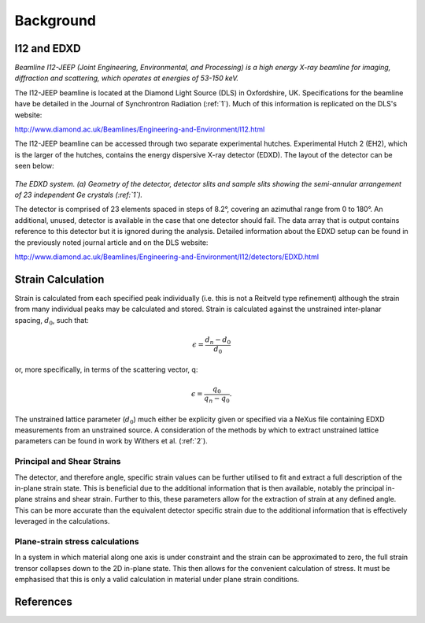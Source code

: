 Background
==========

I12 and EDXD
------------

*Beamline I12-JEEP (Joint Engineering, Environmental, and Processing) is a high energy X-ray beamline for imaging, diffraction and scattering, which operates at energies of 53-150 keV.*

The I12-JEEP beamline is located at the Diamond Light Source (DLS) in Oxfordshire, UK. Specifications for the beamline have be detailed in the Journal of Synchrontron Radiation (:ref:`1`). Much of this information is replicated on the DLS's website:

http://www.diamond.ac.uk/Beamlines/Engineering-and-Environment/I12.html

The I12-JEEP beamline can be accessed through two separate experimental hutches. Experimental Hutch 2 (EH2), which is the larger of the hutches, contains the energy dispersive X-ray detector (EDXD). The layout of the detector can be seen below:

.. figure:: EDXD.png
    :figwidth: 400px
    :width: 500px
    :alt: EDXD setup

*The EDXD system. (a) Geometry of the detector, detector slits and sample slits showing the semi-annular arrangement of 23 independent Ge crystals (:ref:`1`).*

..

The detector is comprised of 23 elements spaced in steps of 8.2°, covering an azimuthal range from 0 to 180°. An additional, unused, detector is available in the case that one detector should fail. The data array that is output contains reference to this detector but it is ignored during the analysis. Detailed information about the EDXD setup can be found in the previously noted journal article and on the DLS website:

http://www.diamond.ac.uk/Beamlines/Engineering-and-Environment/I12/detectors/EDXD.html


Strain Calculation
------------------

Strain is calculated from each specified peak individually (i.e. this is not a Reitveld type refinement) although the strain from many individual peaks may be calculated and stored.
Strain is calculated against the unstrained inter-planar spacing, :math:`d_0`, such that:

.. math::
    \epsilon = \frac{d_n - d_0}{d_0}

or, more specifically, in terms of the scattering vector, q:

.. math::
    \epsilon = \frac{q_0}{q_n - q_0}.

The unstrained lattice parameter (:math:`d_0`) much either be explicity given or specified via a NeXus file containing EDXD measurements from an unstrained source.
A consideration of the methods by which to extract unstrained lattice parameters can be found in work by Withers et al. (:ref:`2`).


Principal and Shear Strains
~~~~~~~~~~~~~~~~~~~~~~~~~~~

The detector, and therefore angle, specific strain values can be further utilised to fit and extract a full description of the in-plane strain state.
This is beneficial due to the additional information that is then available, notably the principal in-plane strains and shear strain.
Further to this, these parameters allow for the extraction of strain at any defined angle.
This can be more accurate than the equivalent detector specific strain due to the additional information that is effectively leveraged in the calculations.

Plane-strain stress calculations
~~~~~~~~~~~~~~~~~~~~~~~~~~~~~~~~

In a system in which material along one axis is under constraint and the strain can be approximated to zero, the full strain trensor collapses down to the 2D in-plane state.
This then allows for the convenient calculation of stress. It must be emphasised that this is only a valid calculation in material under plane strain conditions.

References
----------

.. _1:

.. _2:
